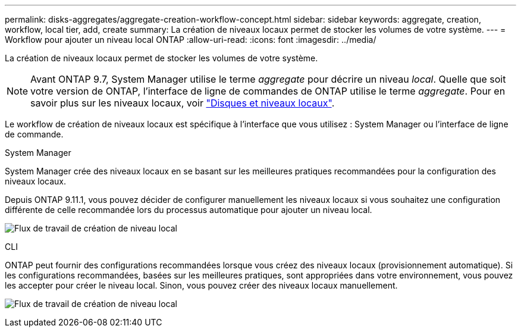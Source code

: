 ---
permalink: disks-aggregates/aggregate-creation-workflow-concept.html 
sidebar: sidebar 
keywords: aggregate, creation, workflow, local tier, add, create 
summary: La création de niveaux locaux permet de stocker les volumes de votre système. 
---
= Workflow pour ajouter un niveau local ONTAP
:allow-uri-read: 
:icons: font
:imagesdir: ../media/


[role="lead"]
La création de niveaux locaux permet de stocker les volumes de votre système.


NOTE: Avant ONTAP 9.7, System Manager utilise le terme _aggregate_ pour décrire un niveau _local_. Quelle que soit votre version de ONTAP, l'interface de ligne de commandes de ONTAP utilise le terme _aggregate_. Pour en savoir plus sur les niveaux locaux, voir link:../disks-aggregates/index.html["Disques et niveaux locaux"].

Le workflow de création de niveaux locaux est spécifique à l'interface que vous utilisez : System Manager ou l'interface de ligne de commande.

[role="tabbed-block"]
====
.System Manager
--
System Manager crée des niveaux locaux en se basant sur les meilleures pratiques recommandées pour la configuration des niveaux locaux.

Depuis ONTAP 9.11.1, vous pouvez décider de configurer manuellement les niveaux locaux si vous souhaitez une configuration différente de celle recommandée lors du processus automatique pour ajouter un niveau local.

image:../media/workflow-add-create-local-tier.png["Flux de travail de création de niveau local"]

--
.CLI
--
ONTAP peut fournir des configurations recommandées lorsque vous créez des niveaux locaux (provisionnement automatique). Si les configurations recommandées, basées sur les meilleures pratiques, sont appropriées dans votre environnement, vous pouvez les accepter pour créer le niveau local. Sinon, vous pouvez créer des niveaux locaux manuellement.

image:aggregate-creation-workflow.gif["Flux de travail de création de niveau local"]

--
====